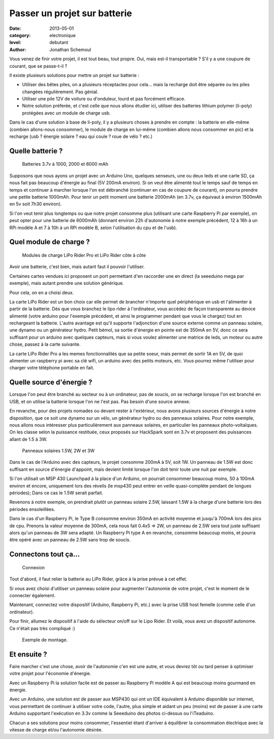 Passer un projet sur batterie
=============================

:date: 2013-05-01
:category: electronique
:level: debutant
:author: Jonathan Schemoul



Vous venez de finir votre projet, il est tout beau, tout propre.
Oui, mais est-il transportable ? S'il y a une coupure de courant, que se passe-t-il ?

Il existe plusieurs solutions pour mettre un projet sur batterie :

- Utiliser des bêtes piles, on a plusieurs réceptacles pour cela... mais la
  recharge doit être séparée ou les piles changées régulièrement. Pas génial.
- Utiliser une pile 12V de voiture ou d'onduleur, lourd et pas forcément efficace.

- Notre solution préferée, et c'est celle que nous allons étudier ici, utiliser
  des batteries lithium polymer (li-poly) protégées avec un module de charge usb.

Dans le cas d'une solution à base de li-poly, il y a plusieurs choses à prendre
en compte : la batterie en elle-même (combien allons-nous consommer), le module
de charge en lui-même (combien allons nous consommer en pic) et la recharge
(usb ? énergie solaire ? eau qui coule ? roue de vélo ? etc.)

Quelle batterie ?
-----------------

.. figure:: batterie/batteries.jpg

   Batteries 3.7v à 1000, 2000 et 6000 mAh

Supposons que nous ayons un projet avec un Arduino Uno, quelques senseurs, une ou
deux leds et une carte SD, ça nous fait pas beaucoup d'énergie au final (5V
200mA environ). Si on veut être alimenté tout le temps sauf de temps en temps
et continuer à marcher lorsque l'on est débranché (continuer en cas de coupure
de courant), on pourra prendre une petite batterie 1000mAh. Pour tenir un petit
moment une batterie 2000mAh (en 3.7v, ça équivaut à environ 1500mAh en 5v soit
7h30 environ).

Si l'on veut tenir plus longtemps ou que notre projet consomme plus (utilisant
une carte Raspberry Pi par exemple), on peut opter pour une batterie de 6000mAh
(donnant environ 22h d'autonomie à notre exemple précédent, 12 à 16h à un RPi
modèle A et 7 à 10h à un RPi modèle B, selon l'utilisation du cpu et de l'usb).


Quel module de charge ?
-----------------------

.. figure:: batterie/lipo-rider.jpg

   Modules de charge LiPo Rider Pro et LiPo Rider côte à côte


Avoir une batterie, c'est bien, mais autant faut il pouvoir l'utiliser.

Certaines cartes vendues ici proposent un port permettant d'en raccorder une en
direct (la seeeduino mega par exemple), mais autant prendre une solution
générique.

Pour cela, on en a choisi deux.

La carte LiPo Rider est un bon choix car elle permet de brancher n'importe
quel périphérique en usb et l'alimenter à partir de la batterie. Dès que vous
branchez le lipo rider à l'ordinateur, vous accédez de façon transparente au
device alimenté (votre arduino pour l'exemple précédent, et ainsi le programmer
pendant que vous le chargez) tout en rechargeant la batterie. L'autre avantage
est qu'il supporte l'adjonction d'une source externe comme un panneau solaire,
une dynamo ou un générateur hydro. Petit bémol, sa sortie d'énergie en pointe
est de 350mA en 5V, donc ce sera suffisant pour un arduino avec quelques
capteurs, mais si vous voulez alimenter une matrice de leds, un moteur ou autre
chose, passez à la carte suivante.

La carte LiPo Rider Pro a les memes fonctionnalités que sa petite soeur, mais
permet de sortir 1A en 5V, de quoi alimenter un raspberry pi avec sa clé wifi,
un arduino avec des petits moteurs, etc. Vous pourrez même l'utiliser pour
charger votre téléphone portable en fait.


Quelle source d'énergie ?
-------------------------


Lorsque l'on peut être branché au secteur ou à un ordinateur, pas de soucis, on
se recharge lorsque l'on est branché en USB, et on utilise la batterie lorsque
l'on ne l'est pas. Pas besoin d'une source annexe.

En revanche, pour des projets nomades ou devant rester à l'extérieur, nous
avons plusieurs sources d'énergie à notre disposition, que ce soit une dynamo
sur un vélo, un générateur hydro ou des panneaux solaires. Pour notre exemple,
nous allons nous intéresser plus particulièrement aux panneaux solaires, en
particulier les panneaux photo-voltaïques. On les classe selon la puissance
restituée, ceux proposés sur HackSpark sont en 3.7v et proposent des puissances
allant de 1.5 à 3W.

.. figure:: batterie/solaire.jpg

   Panneaux solaires 1.5W, 2W et 3W



Dans le cas de l'Arduino avec des capteurs, le projet consomme 200mA à 5V, soit
1W. Un panneau de 1.5W est donc suffisant en source d'énergie d'appoint, mais
devient limité lorsque l'on doit tenir toute une nuit par exemple.

Si l'on utilisait un MSP 430 Launchpad à la place d'un Arduino, on pourrait
consommer beaucoup moins, 50 à 100mA environ et encore, uniquement lors des
réveils (le msp430 peut entrer en veille quasi-complète pendant de longues
périodes); Dans ce cas le 1.5W serait parfait.

Revenons à notre exemple, on prendrait plutôt un panneau solaire 2.5W, laissant
1.5W à la charge d'une batterie lors des périodes ensoleillées.

Dans le cas d'un Raspberry Pi, le Type B consomme environ 350mA en activité
moyenne et jusqu'à 700mA lors des pics de cpu. Prenons la valeur moyenne de
300mA, cela nous fait 0.4x5 => 2W, un panneau de 2.5W sera tout juste suffisant
alors qu'un panneau de 3W sera adapté. Un Raspberry Pi type A en revanche,
consomme beaucoup moins, et pourra être opéré avec un panneau de 2.5W sans trop
de soucis.

Connectons tout ça...
---------------------

.. figure:: batterie/schema.jpg

   Connexion

Tout d'abord, il faut relier la batterie au LiPo Rider, grâce à la prise prévue
à cet effet.

Si vous avez choisi d'utiliser un panneau solaire pour augmenter l'autonomie de
votre projet, c'est le moment de le connecter également.

Maintenant, connectez votre dispositif (Arduino, Raspberry Pi, etc.) avec la
prise USB host femelle (comme celle d'un ordinateur).

Pour finir, allumez le dispositif à l'aide du sélecteur on/off sur le Lipo
Rider. Et voilà, vous avez un dispositif autonome. Ce n'était pas très
compliqué :)

.. figure:: batterie/arduino.jpg

   Exemple de montage.


Et ensuite ?
------------


Faire marcher c'est une chose, avoir de l'autonomie c'en est une autre, et vous
devrez tôt ou tard penser à optimiser votre projet pour l'économie d'énergie.

Avec un Raspberry Pi la solution facile est de passer au Raspberry Pi modèle A
qui est beaucoup moins gourmand en énergie.

Avec un Arduino, une solution est de passer aux MSP430 qui ont un IDE
équivalent à Arduino disponible sur internet, vous permettant de continuer à
utiliser votre code, l'autre, plus simple et aidant un peu (moins) est de
passer à une carte Arduino supportant l'exécution en 3.3v comme la Seeeduino
des photos ci-dessus ou l'iTeaduino.

Chacun a ses solutions pour moins consommer, l'essentiel étant d'arriver à
équilibrer la consommation électrique avec la vitesse de charge et/ou
l'autonomie désirée.
